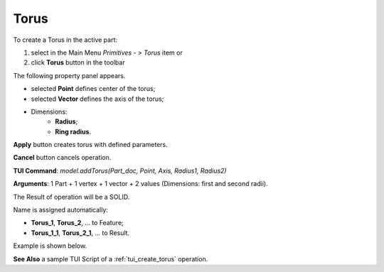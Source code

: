 
Torus
=====

To create a Torus in the active part:

#. select in the Main Menu *Primitives - > Torus* item  or
#. click **Torus** button in the toolbar

.. image:: images/Torus_button.png
   :align: center

.. centered::
   **Torus** button 

The following property panel appears.

.. image:: images/Torus.png
  :align: center

.. centered::
   Torus

 The description of input fields is given below:

-  selected **Point** defines center of the torus;
-  selected **Vector** defines the axis of the torus;
- Dimensions:      
   - **Radius**;
   - **Ring radius**.
  
**Apply** button creates torus with defined parameters.
  
**Cancel** button cancels operation.

**TUI Command**: *model.addTorus(Part_doc, Point, Axis, Radius1, Radius2)*

**Arguments**:  1 Part + 1 vertex + 1 vector + 2 values (Dimensions: first and second radii).

The Result of operation will be a SOLID.

Name is assigned automatically:
    
* **Torus_1**, **Torus_2**, ... to Feature;
* **Torus_1_1**, **Torus_2_1**, ... to Result.

Example is shown below.

.. image:: images/Torus_res.png
	   :align: center
		   
.. centered::
   Torus created  

**See Also** a sample TUI Script of a :ref:`tui_create_torus` operation.
  
